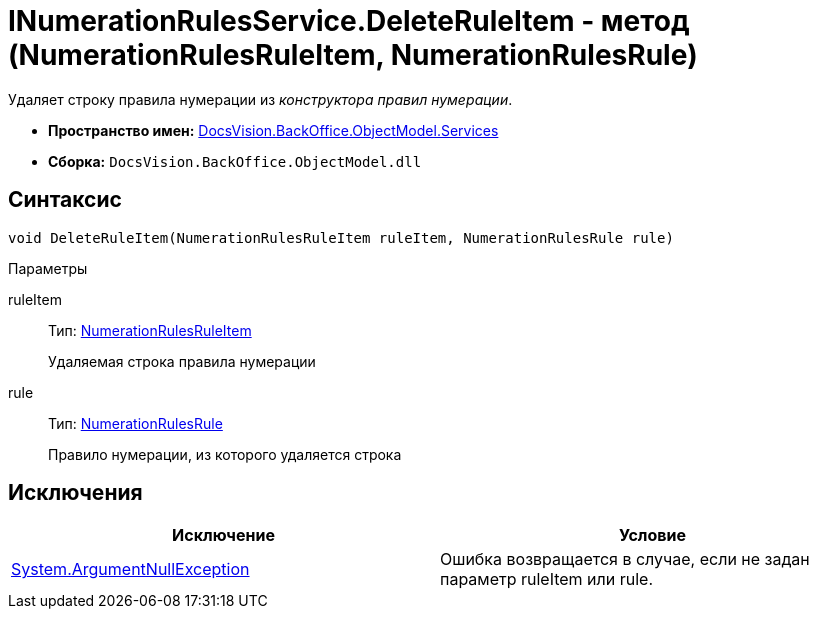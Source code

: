 = INumerationRulesService.DeleteRuleItem - метод (NumerationRulesRuleItem, NumerationRulesRule)

Удаляет строку правила нумерации из _конструктора правил нумерации_.

* *Пространство имен:* xref:api/DocsVision/BackOffice/ObjectModel/Services/Services_NS.adoc[DocsVision.BackOffice.ObjectModel.Services]
* *Сборка:* `DocsVision.BackOffice.ObjectModel.dll`

== Синтаксис

[source,csharp]
----
void DeleteRuleItem(NumerationRulesRuleItem ruleItem, NumerationRulesRule rule)
----

Параметры

ruleItem::
Тип: xref:api/DocsVision/BackOffice/ObjectModel/NumerationRulesRuleItem_CL.adoc[NumerationRulesRuleItem]
+
Удаляемая строка правила нумерации
rule::
Тип: xref:api/DocsVision/BackOffice/ObjectModel/NumerationRulesRule_CL.adoc[NumerationRulesRule]
+
Правило нумерации, из которого удаляется строка

== Исключения

[cols=",",options="header"]
|===
|Исключение |Условие
|http://msdn.microsoft.com/ru-ru/library/system.argumentnullexception.aspx[System.ArgumentNullException] |Ошибка возвращается в случае, если не задан параметр ruleItem или rule.
|===
